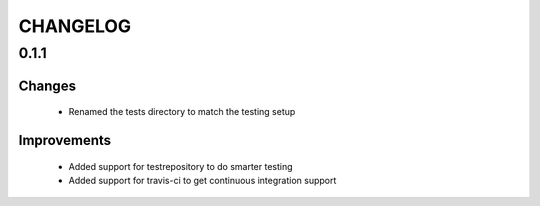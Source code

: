 CHANGELOG
=========

0.1.1
-----

Changes
+++++++

 - Renamed the tests directory to match the testing setup


Improvements
++++++++++++

 - Added support for testrepository to do smarter testing

 - Added support for travis-ci to get continuous integration support
